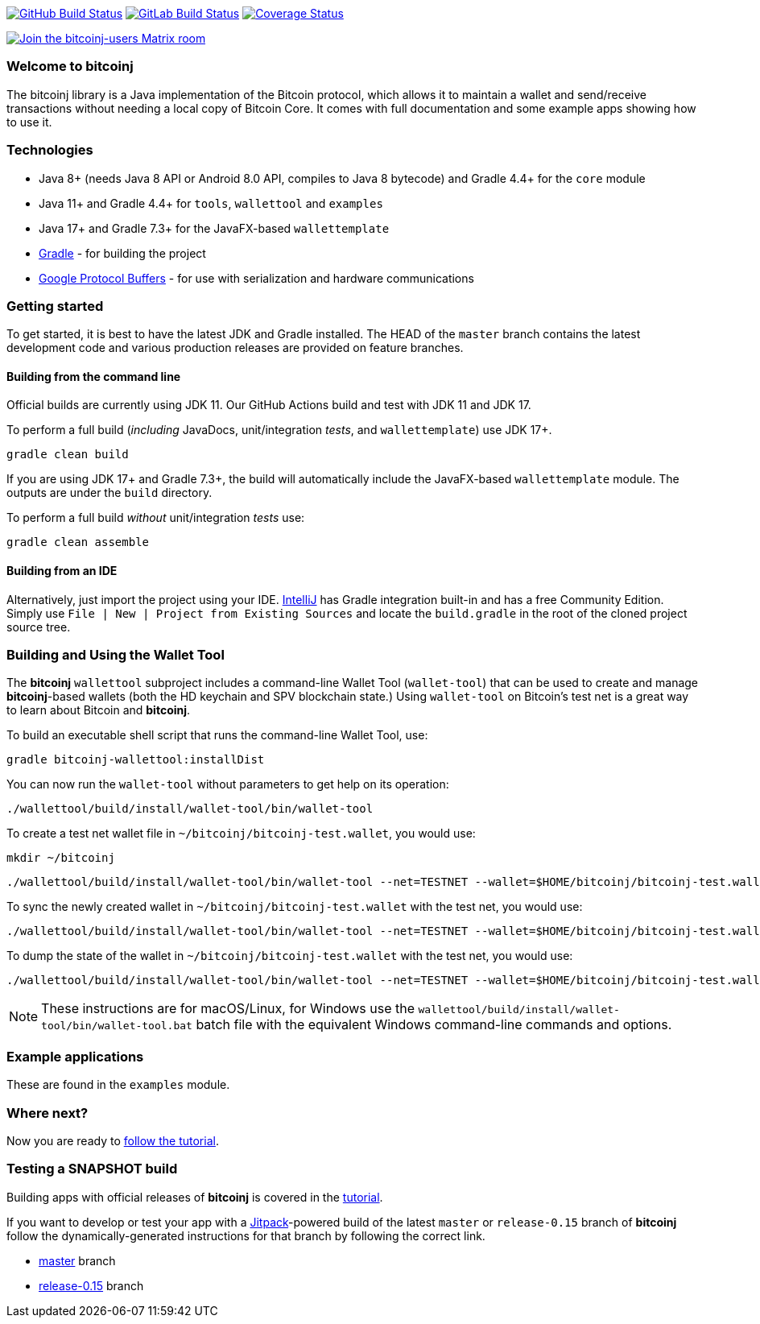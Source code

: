 image:https://github.com/bitcoinj/bitcoinj/workflows/Java%20CI/badge.svg[GitHub Build Status,link=https://github.com/bitcoinj/bitcoinj/actions]
image:https://gitlab.com/bitcoinj/bitcoinj/badges/master/pipeline.svg[GitLab Build Status,link=https://gitlab.com/bitcoinj/bitcoinj/-/pipelines]
image:https://coveralls.io/repos/bitcoinj/bitcoinj/badge.png?branch=master[Coverage Status,link=https://coveralls.io/r/bitcoinj/bitcoinj?branch=master]

image::https://img.shields.io/badge/chat-Join%20bitcoinj%20users%20on%20Matrix-blue[Join the bitcoinj-users Matrix room, link=https://matrix.to/#/#bitcoinj-users:matrix.org]

### Welcome to bitcoinj

The bitcoinj library is a Java implementation of the Bitcoin protocol, which allows it to maintain a wallet and send/receive transactions without needing a local copy of Bitcoin Core. It comes with full documentation and some example apps showing how to use it.

### Technologies

* Java 8+ (needs Java 8 API or Android 8.0 API, compiles to Java 8 bytecode) and Gradle 4.4+ for the `core` module
* Java 11+ and Gradle 4.4+ for `tools`, `wallettool` and `examples`
* Java 17+ and Gradle 7.3+ for the JavaFX-based `wallettemplate`
* https://gradle.org/[Gradle] - for building the project
* https://github.com/google/protobuf[Google Protocol Buffers] - for use with serialization and hardware communications

### Getting started

To get started, it is best to have the latest JDK and Gradle installed. The HEAD of the `master` branch contains the latest development code and various production releases are provided on feature branches.

#### Building from the command line

Official builds are currently using JDK 11. Our GitHub Actions build and test with JDK 11 and JDK 17.

To perform a full build (_including_ JavaDocs, unit/integration _tests_, and `wallettemplate`) use JDK 17+.

```
gradle clean build
```
If you are using JDK 17+ and Gradle 7.3+, the build will automatically include the JavaFX-based `wallettemplate` module. The outputs are under the `build` directory.

To perform a full build _without_ unit/integration _tests_ use:
```
gradle clean assemble
```

#### Building from an IDE

Alternatively, just import the project using your IDE. http://www.jetbrains.com/idea/download/[IntelliJ] has Gradle integration built-in and has a free Community Edition. Simply use `File | New | Project from Existing Sources` and locate the `build.gradle` in the root of the cloned project source tree.

### Building and Using the Wallet Tool

The *bitcoinj* `wallettool` subproject includes a command-line Wallet Tool (`wallet-tool`) that can be used to create and manage *bitcoinj*-based wallets (both the HD keychain and SPV blockchain state.) Using `wallet-tool` on Bitcoin's test net is a great way to learn about Bitcoin and *bitcoinj*.

To build an executable shell script that runs the command-line Wallet Tool, use:
```
gradle bitcoinj-wallettool:installDist
```

You can now run the `wallet-tool` without parameters to get help on its operation:
```
./wallettool/build/install/wallet-tool/bin/wallet-tool
```

To create a test net wallet file in `~/bitcoinj/bitcoinj-test.wallet`, you would use:
```
mkdir ~/bitcoinj
```
```
./wallettool/build/install/wallet-tool/bin/wallet-tool --net=TESTNET --wallet=$HOME/bitcoinj/bitcoinj-test.wallet create
```

To sync the newly created wallet in `~/bitcoinj/bitcoinj-test.wallet` with the test net, you would use:
```
./wallettool/build/install/wallet-tool/bin/wallet-tool --net=TESTNET --wallet=$HOME/bitcoinj/bitcoinj-test.wallet sync
```

To dump the state of the wallet in `~/bitcoinj/bitcoinj-test.wallet` with the test net, you would use:
```
./wallettool/build/install/wallet-tool/bin/wallet-tool --net=TESTNET --wallet=$HOME/bitcoinj/bitcoinj-test.wallet dump
```

NOTE: These instructions are for macOS/Linux, for Windows use the `wallettool/build/install/wallet-tool/bin/wallet-tool.bat` batch file with the equivalent Windows command-line commands and options.

### Example applications

These are found in the `examples` module.

### Where next?

Now you are ready to https://bitcoinj.github.io/getting-started[follow the tutorial].

### Testing a SNAPSHOT build

Building apps with official releases of *bitcoinj* is covered in the https://bitcoinj.github.io/getting-started[tutorial].

If you want to develop or test your app with a https://jitpack.io[Jitpack]-powered build of the latest `master` or `release-0.15` branch of *bitcoinj* follow the dynamically-generated instructions for that branch by following the correct link.

* https://jitpack.io/#bitcoinj/bitcoinj/master-SNAPSHOT[master] branch
* https://jitpack.io/#bitcoinj/bitcoinj/release-0.15-SNAPSHOT[release-0.15] branch
